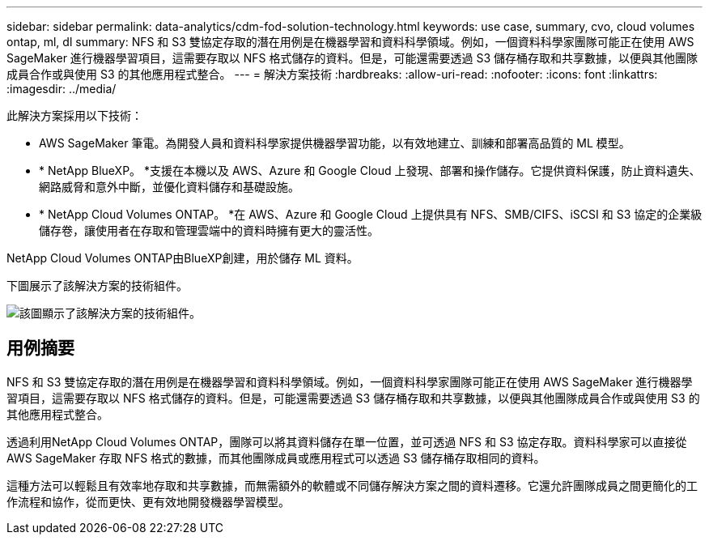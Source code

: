 ---
sidebar: sidebar 
permalink: data-analytics/cdm-fod-solution-technology.html 
keywords: use case, summary, cvo, cloud volumes ontap, ml, dl 
summary: NFS 和 S3 雙協定存取的潛在用例是在機器學習和資料科學領域。例如，一個資料科學家團隊可能正在使用 AWS SageMaker 進行機器學習項目，這需要存取以 NFS 格式儲存的資料。但是，可能還需要透過 S3 儲存桶存取和共享數據，以便與其他團隊成員合作或與使用 S3 的其他應用程式整合。 
---
= 解決方案技術
:hardbreaks:
:allow-uri-read: 
:nofooter: 
:icons: font
:linkattrs: 
:imagesdir: ../media/


[role="lead"]
此解決方案採用以下技術：

* AWS SageMaker 筆電。為開發人員和資料科學家提供機器學習功能，以有效地建立、訓練和部署高品質的 ML 模型。
* * NetApp BlueXP。 *支援在本機以及 AWS、Azure 和 Google Cloud 上發現、部署和操作儲存。它提供資料保護，防止資料遺失、網路威脅和意外中斷，並優化資料儲存和基礎設施。
* * NetApp Cloud Volumes ONTAP。 *在 AWS、Azure 和 Google Cloud 上提供具有 NFS、SMB/CIFS、iSCSI 和 S3 協定的企業級儲存卷，讓使用者在存取和管理雲端中的資料時擁有更大的靈活性。


NetApp Cloud Volumes ONTAP由BlueXP創建，用於儲存 ML 資料。

下圖展示了該解決方案的技術組件。

image:cdm-fod-001.png["該圖顯示了該解決方案的技術組件。"]



== 用例摘要

NFS 和 S3 雙協定存取的潛在用例是在機器學習和資料科學領域。例如，一個資料科學家團隊可能正在使用 AWS SageMaker 進行機器學習項目，這需要存取以 NFS 格式儲存的資料。但是，可能還需要透過 S3 儲存桶存取和共享數據，以便與其他團隊成員合作或與使用 S3 的其他應用程式整合。

透過利用NetApp Cloud Volumes ONTAP，團隊可以將其資料儲存在單一位置，並可透過 NFS 和 S3 協定存取。資料科學家可以直接從 AWS SageMaker 存取 NFS 格式的數據，而其他團隊成員或應用程式可以透過 S3 儲存桶存取相同的資料。

這種方法可以輕鬆且有效率地存取和共享數據，而無需額外的軟體或不同儲存解決方案之間的資料遷移。它還允許團隊成員之間更簡化的工作流程和協作，從而更快、更有效地開發機器學習模型。
